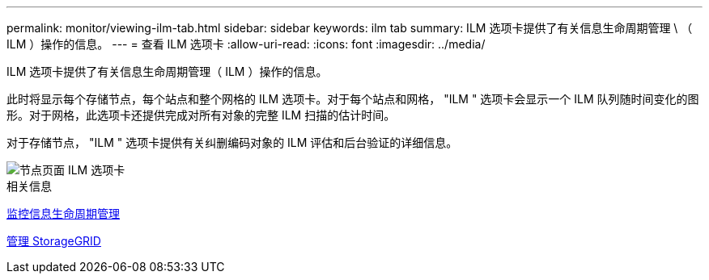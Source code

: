 ---
permalink: monitor/viewing-ilm-tab.html 
sidebar: sidebar 
keywords: ilm tab 
summary: ILM 选项卡提供了有关信息生命周期管理 \ （ ILM ）操作的信息。 
---
= 查看 ILM 选项卡
:allow-uri-read: 
:icons: font
:imagesdir: ../media/


[role="lead"]
ILM 选项卡提供了有关信息生命周期管理（ ILM ）操作的信息。

此时将显示每个存储节点，每个站点和整个网格的 ILM 选项卡。对于每个站点和网格， "ILM " 选项卡会显示一个 ILM 队列随时间变化的图形。对于网格，此选项卡还提供完成对所有对象的完整 ILM 扫描的估计时间。

对于存储节点， "ILM " 选项卡提供有关纠删编码对象的 ILM 评估和后台验证的详细信息。

image::../media/nodes_page_ilm_tab.png[节点页面 ILM 选项卡]

.相关信息
xref:monitoring-information-lifecycle-management.adoc[监控信息生命周期管理]

xref:../admin/index.adoc[管理 StorageGRID]
